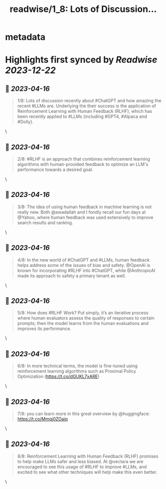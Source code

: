 :PROPERTIES:
:title: readwise/1_8: Lots of Discussion...
:END:


* metadata
:PROPERTIES:
:author: [[ofermend on Twitter]]
:full-title: "1/8: Lots of Discussion..."
:category: [[tweets]]
:url: https://twitter.com/ofermend/status/1640896931185704960
:image-url: https://pbs.twimg.com/profile_images/1635314705635115009/bJIiTlMU.jpg
:END:

* Highlights first synced by [[Readwise]] [[2023-12-22]]
** 📌 [[2023-04-16]]
#+BEGIN_QUOTE
1/8: Lots of discussion recently about #ChatGPT and how amazing the recent #LLMs are. Underlying the their success is the application of Reinforcement Learning with Human Feedback (RLHF), which has been recently applied to #LLMs (including #GPT4, #Alpaca and #Dolly). 
#+END_QUOTE\
** 📌 [[2023-04-16]]
#+BEGIN_QUOTE
2/8: #RLHF is an approach that combines reinforcement learning algorithms with human-provided feedback to optimize an LLM's performance towards a desired goal. 
#+END_QUOTE\
** 📌 [[2023-04-16]]
#+BEGIN_QUOTE
3/8: The idea of using human feedback in machine learning is not really new. Both @awadallah and I fondly recall our fun days at @Yahoo, where human feedback was used extensively to improve search results and ranking. 
#+END_QUOTE\
** 📌 [[2023-04-16]]
#+BEGIN_QUOTE
4/8: In the new world of #ChatGPT and #LLMs, human feedback helps address some of the issues of bias and safety. @OpenAI is known for incorporating #RLHF into #ChatGPT, while @AnthropicAI made its approach to safety a primary tenant as well. 
#+END_QUOTE\
** 📌 [[2023-04-16]]
#+BEGIN_QUOTE
5/8: How does #RLHF Work? Put simply, it’s an iterative process where human evaluators assess the quality of responses to certain prompts; then the model learns from the human evaluations and improves its performance. 
#+END_QUOTE\
** 📌 [[2023-04-16]]
#+BEGIN_QUOTE
6/8: In more technical terms, the model is fine-tuned using reinforcement learning algorithms such as Proximal Policy Optimization (https://t.co/dGUKL7xARE) 
#+END_QUOTE\
** 📌 [[2023-04-16]]
#+BEGIN_QUOTE
7/8: you can learn more in this great overview by @huggingface: https://t.co/Mmqj0ZOaiq 
#+END_QUOTE\
** 📌 [[2023-04-16]]
#+BEGIN_QUOTE
8/8: Reinforcement Learning with Human Feedback (RLHF) promises to help make LLMs safer and less biased. At @vectara we are encouraged to see this usage of #RLHF to improve #LLMs, and excited to see what other techniques will help make this even better. 
#+END_QUOTE\